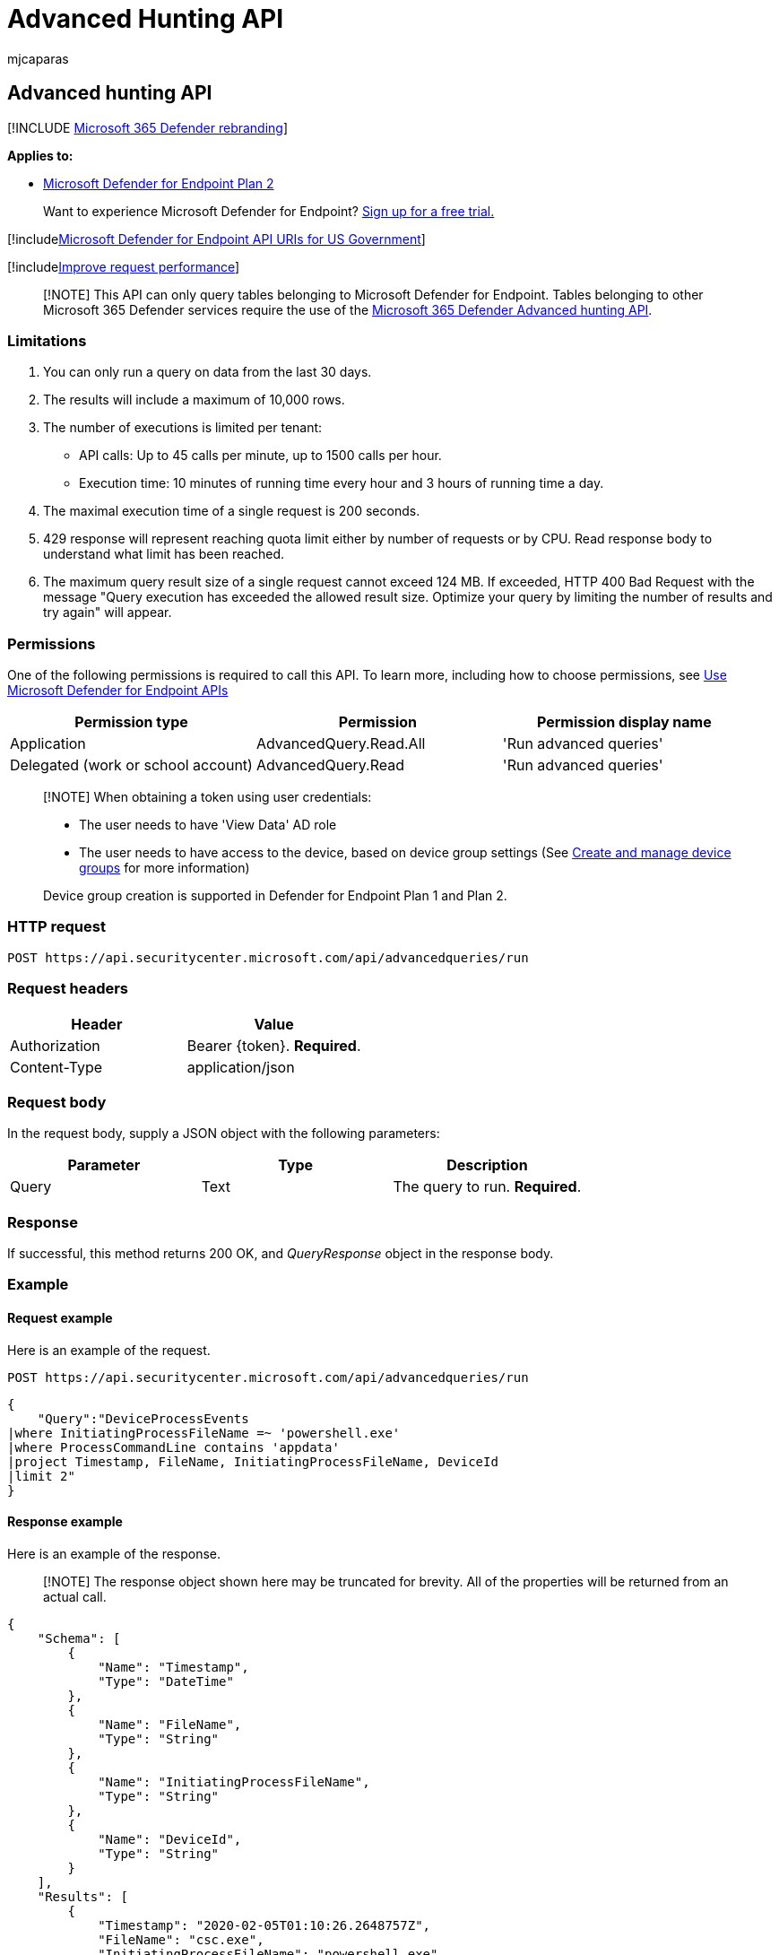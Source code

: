 = Advanced Hunting API
:audience: ITPro
:author: mjcaparas
:description: Learn to use the advanced hunting API to run advanced queries on Microsoft Defender for Endpoint. Find out about limitations and see an example.
:keywords: apis, supported apis, advanced hunting, query
:manager: dansimp
:ms.author: macapara
:ms.collection: M365-security-compliance
:ms.custom: api
:ms.localizationpriority: medium
:ms.mktglfcycl: deploy
:ms.pagetype: security
:ms.reviewer:
:ms.service: microsoft-365-security
:ms.sitesec: library
:ms.subservice: mde
:ms.topic: article
:search.appverid: met150

== Advanced hunting API

[!INCLUDE xref:../../includes/microsoft-defender.adoc[Microsoft 365 Defender rebranding]]

*Applies to:*

* https://go.microsoft.com/fwlink/p/?linkid=2154037[Microsoft Defender for Endpoint Plan 2]

____
Want to experience Microsoft Defender for Endpoint?
https://signup.microsoft.com/create-account/signup?products=7f379fee-c4f9-4278-b0a1-e4c8c2fcdf7e&ru=https://aka.ms/MDEp2OpenTrial?ocid=docs-wdatp-exposedapis-abovefoldlink[Sign up for a free trial.]
____

[!includexref:../../includes/microsoft-defender-api-usgov.adoc[Microsoft Defender for Endpoint API URIs for US Government]]

[!includexref:../../includes/improve-request-performance.adoc[Improve request performance]]

____
[!NOTE] This API can only query tables belonging to Microsoft Defender for Endpoint.
Tables belonging to other Microsoft 365 Defender services require the use of the link:/microsoft-365/security/defender/api-advanced-hunting[Microsoft 365 Defender Advanced hunting API].
____

=== Limitations

. You can only run a query on data from the last 30 days.
. The results will include a maximum of 10,000 rows.
. The number of executions is limited per tenant:
 ** API calls: Up to 45 calls per minute, up to 1500 calls per hour.
 ** Execution time: 10 minutes of running time every hour and 3 hours of running time a day.
. The maximal execution time of a single request is 200 seconds.
. 429 response will represent reaching quota limit either by number of requests or by CPU.
Read response body to understand what limit has been reached.
. The maximum query result size of a single request cannot exceed 124 MB.
If exceeded, HTTP 400 Bad Request with the message "Query execution has exceeded the allowed result size.
Optimize your query by limiting the number of results and try again" will appear.

=== Permissions

One of the following permissions is required to call this API.
To learn more, including how to choose permissions, see xref:apis-intro.adoc[Use Microsoft Defender for Endpoint APIs]

|===
| Permission type | Permission | Permission display name

| Application
| AdvancedQuery.Read.All
| 'Run advanced queries'

| Delegated (work or school account)
| AdvancedQuery.Read
| 'Run advanced queries'
|===

____
[!NOTE] When obtaining a token using user credentials:

* The user needs to have 'View Data' AD role
* The user needs to have access to the device, based on device group settings (See xref:machine-groups.adoc[Create and manage device groups] for more information)

Device group creation is supported in Defender for Endpoint Plan 1 and Plan 2.
____

=== HTTP request

[,http]
----
POST https://api.securitycenter.microsoft.com/api/advancedqueries/run
----

=== Request headers

|===
| Header | Value

| Authorization
| Bearer \{token}.
*Required*.

| Content-Type
| application/json
|===

=== Request body

In the request body, supply a JSON object with the following parameters:

|===
| Parameter | Type | Description

| Query
| Text
| The query to run.
*Required*.
|===

=== Response

If successful, this method returns 200 OK, and _QueryResponse_ object in the response body.

=== Example

==== Request example

Here is an example of the request.

[,http]
----
POST https://api.securitycenter.microsoft.com/api/advancedqueries/run
----

[,json]
----
{
    "Query":"DeviceProcessEvents
|where InitiatingProcessFileName =~ 'powershell.exe'
|where ProcessCommandLine contains 'appdata'
|project Timestamp, FileName, InitiatingProcessFileName, DeviceId
|limit 2"
}
----

==== Response example

Here is an example of the response.

____
[!NOTE] The response object shown here may be truncated for brevity.
All of the properties will be returned from an actual call.
____

[,json]
----
{
    "Schema": [
        {
            "Name": "Timestamp",
            "Type": "DateTime"
        },
        {
            "Name": "FileName",
            "Type": "String"
        },
        {
            "Name": "InitiatingProcessFileName",
            "Type": "String"
        },
        {
            "Name": "DeviceId",
            "Type": "String"
        }
    ],
    "Results": [
        {
            "Timestamp": "2020-02-05T01:10:26.2648757Z",
            "FileName": "csc.exe",
            "InitiatingProcessFileName": "powershell.exe",
            "DeviceId": "10cbf9182d4e95660362f65cfa67c7731f62fdb3"
        },
        {
            "Timestamp": "2020-02-05T01:10:26.5614772Z",
            "FileName": "csc.exe",
            "InitiatingProcessFileName": "powershell.exe",
            "DeviceId": "10cbf9182d4e95660362f65cfa67c7731f62fdb3"
        }
    ]
}
----

=== Related topics

* xref:apis-intro.adoc[Microsoft Defender for Endpoint APIs introduction]
* xref:advanced-hunting-query-language.adoc[Advanced Hunting from Portal]
* xref:run-advanced-query-sample-powershell.adoc[Advanced Hunting using PowerShell]
